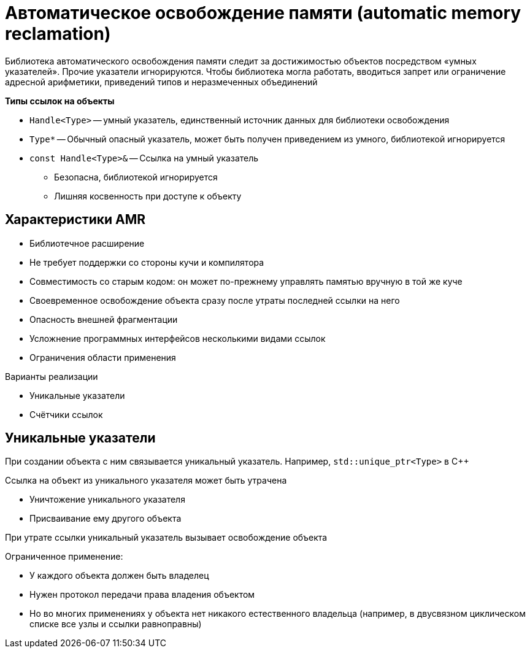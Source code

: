 = Автоматическое освобождение памяти (automatic memory reclamation)

Библиотека автоматического освобождения памяти следит за достижимостью объектов
посредством «умных указателей». Прочие указатели игнорируются. Чтобы библиотека могла работать, вводиться запрет или ограничение адресной арифметики, приведений типов и неразмеченных объединений

*Типы ссылок на объекты*

* `Handle<Type>` -- умный указатель, единственный источник данных
для библиотеки освобождения
* `Type*` -- Обычный опасный указатель, может быть получен
приведением из умного, библиотекой игнорируется
* `const Handle<Type>&` -- Ссылка на умный указатель

** Безопасна, библиотекой игнорируется
** Лишняя косвенность при доступе к объекту

== Характеристики AMR

[pluses]
* Библиотечное расширение
* Не требует поддержки со стороны кучи и компилятора
* Совместимость со старым кодом: он может по-прежнему управлять памятью вручную
в той же куче
* Своевременное освобождение объекта сразу после
утраты последней ссылки на него

[minuses]
* Опасность внешней фрагментации
* Усложнение программных интерфейсов несколькими
видами ссылок
* Ограничения области применения

Варианты реализации

* Уникальные указатели
* Счётчики ссылок


== Уникальные указатели
При создании объекта с ним связывается
уникальный указатель. Например, `std::unique_ptr<Type>` в С++

Ссылка на объект из уникального указателя
может быть утрачена 

* Уничтожение уникального указателя
* Присваивание ему другого объекта

При утрате ссылки уникальный указатель
вызывает освобождение объекта


Ограниченное применение:

* У каждого объекта должен быть владелец
* Нужен протокол передачи права владения объектом
* Но во многих применениях у объекта нет никакого естественного владельца (например, в двусвязном циклическом списке все узлы и ссылки равноправны)

